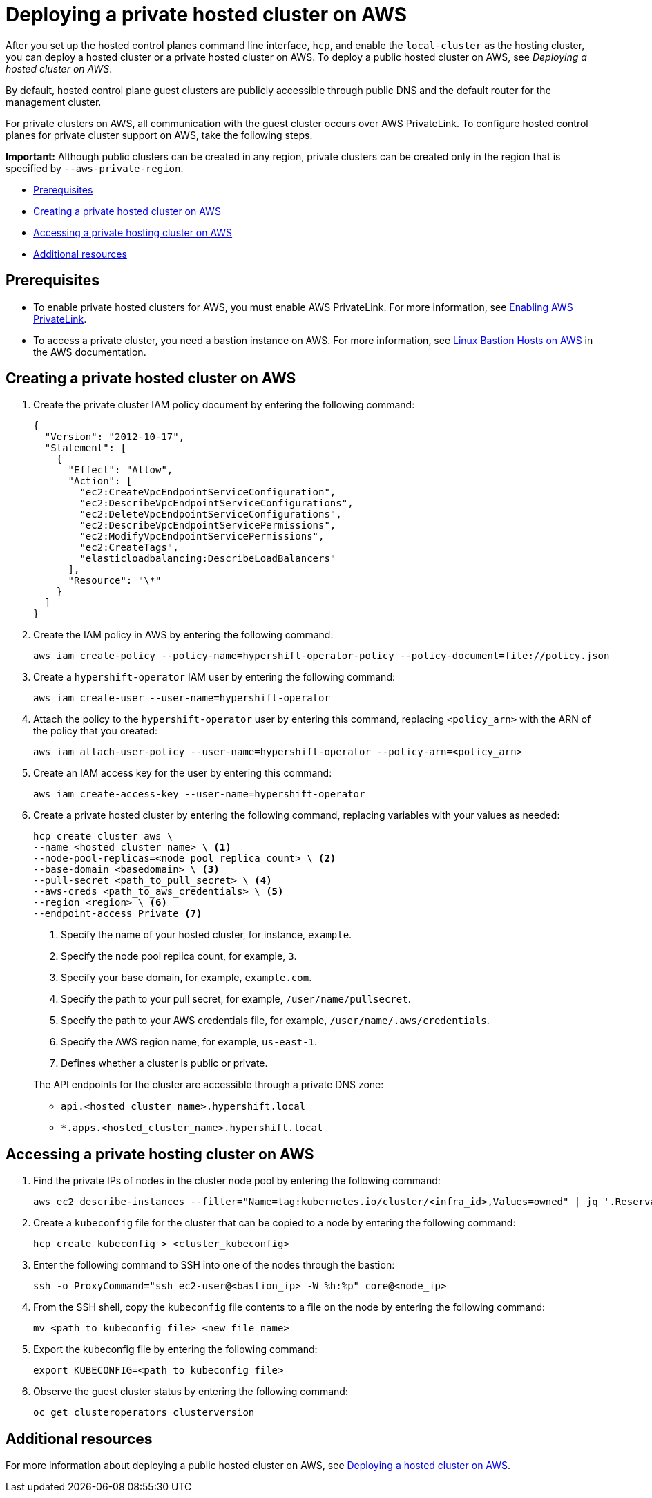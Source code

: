 [#deploying-aws-private-clusters]
= Deploying a private hosted cluster on AWS

After you set up the hosted control planes command line interface, `hcp`, and enable the `local-cluster` as the hosting cluster, you can deploy a hosted cluster or a private hosted cluster on AWS. To deploy a public hosted cluster on AWS, see _Deploying a hosted cluster on AWS_.

By default, hosted control plane guest clusters are publicly accessible through public DNS and the default router for the management cluster.

For private clusters on AWS, all communication with the guest cluster occurs over AWS PrivateLink. To configure hosted control planes for private cluster support on AWS, take the following steps.

*Important:* Although public clusters can be created in any region, private clusters can be created only in the region that is specified by `--aws-private-region`.

* <<prerequisites-aws-private-clusters,Prerequisites>>
* <<create-aws-private-hosted-cluster,Creating a private hosted cluster on AWS>>
* <<access-aws-private-hosted-cluster,Accessing a private hosting cluster on AWS>>
* <<additional-resources-private-hosted-cluster-aws,Additional resources>>

[#prerequisites-aws-private-clusters]
== Prerequisites

* To enable private hosted clusters for AWS, you must enable AWS PrivateLink. For more information, see xref:../../clusters/hosted_control_planes/enable_aws_private_link.adoc#hosted-enable-private-link[Enabling AWS PrivateLink].

* To access a private cluster, you need a bastion instance on AWS. For more information, see link:https://aws.amazon.com/solutions/implementations/linux-bastion/[Linux Bastion Hosts on AWS] in the AWS documentation.

[#create-aws-private-hosted-cluster]
== Creating a private hosted cluster on AWS

. Create the private cluster IAM policy document by entering the following command:
+
[source,bash]
----
{
  "Version": "2012-10-17",
  "Statement": [
    {
      "Effect": "Allow",
      "Action": [
        "ec2:CreateVpcEndpointServiceConfiguration",
        "ec2:DescribeVpcEndpointServiceConfigurations",
        "ec2:DeleteVpcEndpointServiceConfigurations",
        "ec2:DescribeVpcEndpointServicePermissions",
        "ec2:ModifyVpcEndpointServicePermissions",
        "ec2:CreateTags",
        "elasticloadbalancing:DescribeLoadBalancers"
      ],
      "Resource": "\*"
    }
  ]
}
----

. Create the IAM policy in AWS by entering the following command:
+
[source,bash]
----
aws iam create-policy --policy-name=hypershift-operator-policy --policy-document=file://policy.json
----

. Create a `hypershift-operator` IAM user by entering the following command:
+
[source,bash]
----
aws iam create-user --user-name=hypershift-operator
----

. Attach the policy to the `hypershift-operator` user by entering this command, replacing `<policy_arn>` with the ARN of the policy that you created:
+
[source,bash]
----
aws iam attach-user-policy --user-name=hypershift-operator --policy-arn=<policy_arn>
----

. Create an IAM access key for the user by entering this command:
+
[source,bash]
----
aws iam create-access-key --user-name=hypershift-operator
----

. Create a private hosted cluster by entering the following command, replacing variables with your values as needed:

+
[source,bash]
----
hcp create cluster aws \
--name <hosted_cluster_name> \ <1>
--node-pool-replicas=<node_pool_replica_count> \ <2>
--base-domain <basedomain> \ <3>
--pull-secret <path_to_pull_secret> \ <4>
--aws-creds <path_to_aws_credentials> \ <5>
--region <region> \ <6>
--endpoint-access Private <7>
----

+
<1> Specify the name of your hosted cluster, for instance, `example`.
<2> Specify the node pool replica count, for example, `3`.
<3> Specify your base domain, for example, `example.com`.
<4> Specify the path to your pull secret, for example, `/user/name/pullsecret`.
<5> Specify the path to your AWS credentials file, for example, `/user/name/.aws/credentials`.
<6> Specify the AWS region name, for example, `us-east-1`.
<7> Defines whether a cluster is public or private.

+
The API endpoints for the cluster are accessible through a private DNS zone:

- `api.<hosted_cluster_name>.hypershift.local`
- `*.apps.<hosted_cluster_name>.hypershift.local`

[#access-aws-private-hosted-cluster]
== Accessing a private hosting cluster on AWS

. Find the private IPs of nodes in the cluster node pool by entering the following command:
+
[source,bash]
----
aws ec2 describe-instances --filter="Name=tag:kubernetes.io/cluster/<infra_id>,Values=owned" | jq '.Reservations[] | .Instances[] | select(.PublicDnsName=="") | .PrivateIpAddress'
----

. Create a `kubeconfig` file for the cluster that can be copied to a node by entering the following command:
+
[source,bash]
----
hcp create kubeconfig > <cluster_kubeconfig>
----

. Enter the following command to SSH into one of the nodes through the bastion:
+
[source,bash]
----
ssh -o ProxyCommand="ssh ec2-user@<bastion_ip> -W %h:%p" core@<node_ip>
----

. From the SSH shell, copy the `kubeconfig` file contents to a file on the node by entering the following command:
+
[source,bash]
----
mv <path_to_kubeconfig_file> <new_file_name>
----

. Export the kubeconfig file by entering the following command:
+
[source,bash]
----
export KUBECONFIG=<path_to_kubeconfig_file>
----

. Observe the guest cluster status by entering the following command:
+
[source,bash]
----
oc get clusteroperators clusterversion
----

[#additional-resources-private-hosted-cluster-aws]
== Additional resources

For more information about deploying a public hosted cluster on AWS, see xref:../hosted_control_planes/managing_hosted_aws.adoc#hosted-deploy-cluster-aws[Deploying a hosted cluster on AWS].